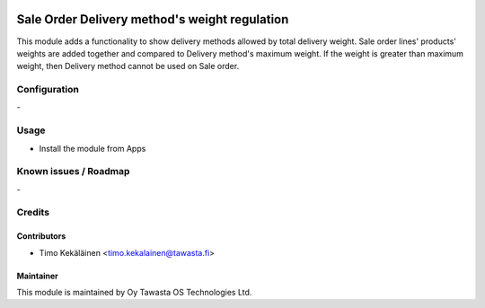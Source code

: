 .. image:: https://img.shields.io/badge/licence-AGPL--3-blue.svg
   :target: http://www.gnu.org/licenses/agpl-3.0-standalone.html
   :alt: License: AGPL-3

==============================================
Sale Order Delivery method's weight regulation
==============================================

This module adds a functionality to show delivery methods allowed
by total delivery weight. Sale order lines' products' weights are
added together and compared to Delivery method's maximum weight.
If the weight is greater than maximum weight, then Delivery method
cannot be used on Sale order.

Configuration
=============
\-

Usage
=====
* Install the module from Apps

Known issues / Roadmap
======================
\-

Credits
=======

Contributors
------------

* Timo Kekäläinen <timo.kekalainen@tawasta.fi>

Maintainer
----------

.. image:: http://tawasta.fi/templates/tawastrap/images/logo.png
   :alt: Oy Tawasta OS Technologies Ltd.
   :target: http://tawasta.fi/

This module is maintained by Oy Tawasta OS Technologies Ltd.
